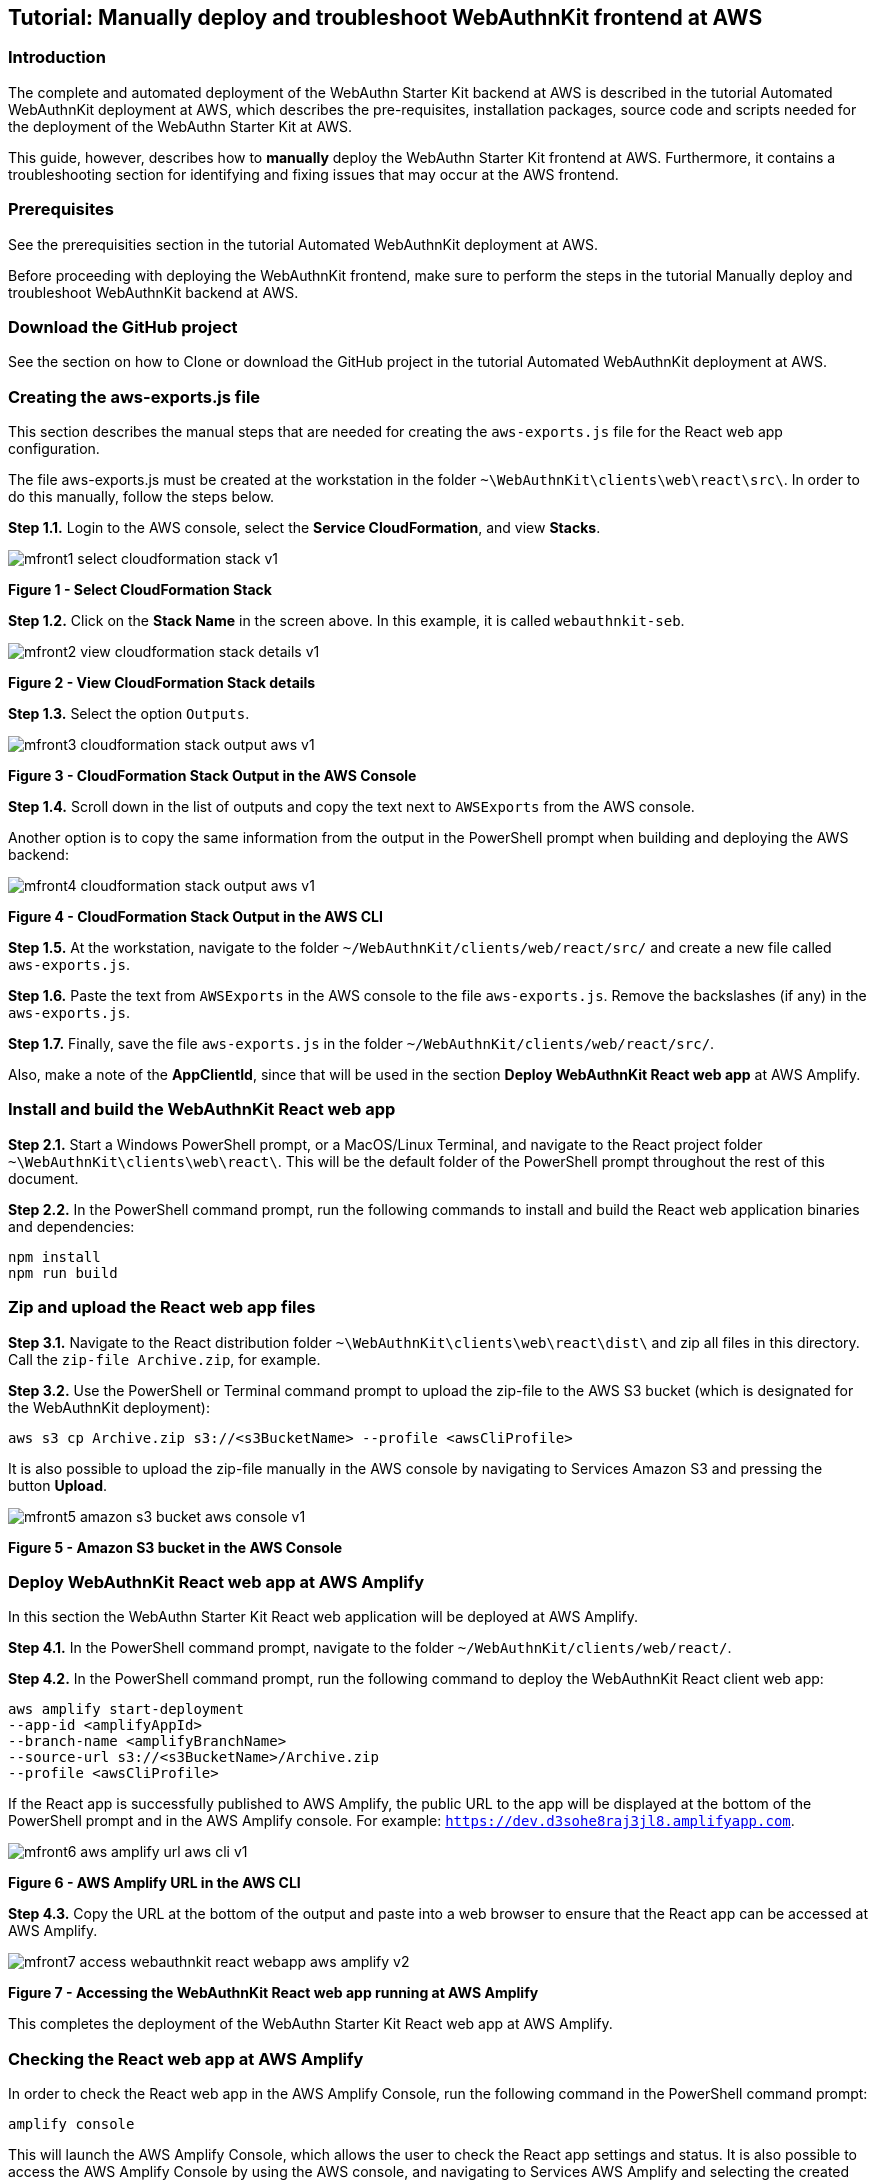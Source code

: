 == Tutorial: Manually deploy and troubleshoot WebAuthnKit frontend at AWS


=== Introduction

The complete and automated deployment of the WebAuthn Starter Kit backend at AWS is described in the tutorial Automated WebAuthnKit deployment at AWS, which describes the pre-requisites, installation packages, source code and scripts needed for the deployment of the WebAuthn Starter Kit at AWS.

This guide, however, describes how to *manually* deploy the WebAuthn Starter Kit frontend at AWS. Furthermore, it contains a troubleshooting section for identifying and fixing issues that may occur at the AWS frontend.

=== Prerequisites

See the prerequisities section in the tutorial Automated WebAuthnKit deployment at AWS.

Before proceeding with deploying the WebAuthnKit frontend, make sure to perform the steps in the tutorial Manually deploy and troubleshoot WebAuthnKit backend at AWS.

=== Download the GitHub project

See the section on how to Clone or download the GitHub project in the tutorial Automated WebAuthnKit deployment at AWS.

=== Creating the aws-exports.js file

This section describes the manual steps that are needed for creating the `aws-exports.js` file for the React web app configuration.

The file aws-exports.js must be created at the workstation in the folder `~\WebAuthnKit\clients\web\react\src\`. In order to do this manually, follow the steps below.

*Step 1.1.* Login to the AWS console, select the *Service CloudFormation*, and view *Stacks*.

image::Images/mfront1-select-cloudformation-stack-v1.jpg[]
*Figure 1 - Select CloudFormation Stack*

*Step 1.2.* Click on the *Stack Name* in the screen above. In this example, it is called `webauthnkit-seb`.

image::Images/mfront2-view-cloudformation-stack-details-v1.jpg[]
*Figure 2 - View CloudFormation Stack details*

*Step 1.3.* Select the option `Outputs`.

image::Images/mfront3-cloudformation-stack-output-aws-v1.jpg[]
*Figure 3 - CloudFormation Stack Output in the AWS Console*

*Step 1.4.* Scroll down in the list of outputs and copy the text next to `AWSExports` from the AWS console.

Another option is to copy the same information from the output in the PowerShell prompt when building and deploying the AWS backend:

image::Images/mfront4-cloudformation-stack-output-aws-v1.jpg[]
*Figure 4 - CloudFormation Stack Output in the AWS CLI*

*Step 1.5.* At the workstation, navigate to the folder `~/WebAuthnKit/clients/web/react/src/` and create a new file called `aws-exports.js`.

*Step 1.6.* Paste the text from `AWSExports` in the AWS console to the file `aws-exports.js`. Remove the backslashes (if any) in the `aws-exports.js`.

*Step 1.7.* Finally, save the file `aws-exports.js` in the folder `~/WebAuthnKit/clients/web/react/src/`.

Also, make a note of the *AppClientId*, since that will be used in the section *Deploy WebAuthnKit React web app* at AWS Amplify.

=== Install and build the WebAuthnKit React web app

*Step 2.1.* Start a Windows PowerShell prompt, or a MacOS/Linux Terminal, and navigate to the React project folder `~\WebAuthnKit\clients\web\react\`. This will be the default folder of the PowerShell prompt throughout the rest of this document.

*Step 2.2.* In the PowerShell command prompt, run the following commands to install and build the React web application binaries and dependencies:

   npm install
   npm run build

=== Zip and upload the React web app files

*Step 3.1.* Navigate to the React distribution folder `~\WebAuthnKit\clients\web\react\dist\` and zip all files in this directory. Call the `zip-file Archive.zip`, for example.

*Step 3.2.* Use the PowerShell or Terminal command prompt to upload the zip-file to the AWS S3 bucket (which is designated for the WebAuthnKit deployment):

    aws s3 cp Archive.zip s3://<s3BucketName> --profile <awsCliProfile>

It is also possible to upload the zip-file manually in the AWS console by navigating to Services Amazon S3 and pressing the button *Upload*.

image::Images/mfront5-amazon-s3-bucket-aws-console-v1.jpg[]
*Figure 5 - Amazon S3 bucket in the AWS Console*

=== Deploy WebAuthnKit React web app at AWS Amplify

In this section the WebAuthn Starter Kit React web application will be deployed at AWS Amplify.

*Step 4.1.* In the PowerShell command prompt, navigate to the folder `~/WebAuthnKit/clients/web/react/`.

*Step 4.2.* In the PowerShell command prompt, run the following command to deploy the WebAuthnKit React client web app:

    aws amplify start-deployment
    --app-id <amplifyAppId>
    --branch-name <amplifyBranchName>
    --source-url s3://<s3BucketName>/Archive.zip
    --profile <awsCliProfile>

If the React app is successfully published to AWS Amplify, the public URL to the app will be displayed at the bottom of the PowerShell prompt and in the AWS Amplify console. For example: `https://dev.d3sohe8raj3jl8.amplifyapp.com`.

image::Images/mfront6-aws-amplify-url-aws-cli-v1.png[]
*Figure 6 - AWS Amplify URL in the AWS CLI*

*Step 4.3.* Copy the URL at the bottom of the output and paste into a web browser to ensure that the React app can be accessed at AWS Amplify.

image::Images/mfront7-access-webauthnkit-react-webapp-aws-amplify-v2.png[]
*Figure 7 - Accessing the WebAuthnKit React web app running at AWS Amplify*

This completes the deployment of the WebAuthn Starter Kit React web app at AWS Amplify.

=== Checking the React web app at AWS Amplify

In order to check the React web app in the AWS Amplify Console, run the following command in the PowerShell command prompt:

    amplify console

This will launch the AWS Amplify Console, which allows the user to check the React app settings and status. It is also possible to access the AWS Amplify Console by using the AWS console, and navigating to Services AWS Amplify and selecting the created AWS Amplify web app.

image::Images/mfront8-check-react-webapp-aws-amplify-v1.jpg[]
*Figure 8 - Checking the React web app at the AWS Amplify console*

=== Run the WebAuthnKit React web app locally

It is possible to run the WebAuthnKit React web app locally at the workstation.

*Step 5.1.* First, update the environment variables in the AWS Console for the Lambda function `JavaWebAuthnLib<suffix>` as described in this section. The environment variables should be changed to the following values:

    YUBICO_WEBAUTHN_ALLOWED_ORIGINS: https://localhost:8080
    YUBICO_WEBAUTHN_RP_ID: localhost

image::Images/mfront9-change-env-variables-aws-v1.jpg[]
*Figure 9 - Changing the environment variables at the AWS console*

*Step 5.2.* In the PowerShell command prompt at the workstation, navigate to the folder `~/WebAuthnKit/clients/web/react/`. Then run the following command to install the React web app at the local machine:

    npm install

*Step 5.3.* In the PowerShell command prompt at the workstation, run the following command to run the React web app at the local machine:

    npm start

*Step 5.4.* If this is successful, a web browser should be launched with the WebAuthn Starter Kit login page. The URL for this locally running instance of the WebAuthnKit React web app is `https://localhost:8080`.

image::Images/mfront7-access-webauthnkit-react-webapp-aws-amplify-v2.png[]
*Figure 10 - Accessing the WebAuthnKit React web app running locally*

=== Delete stack, S3 bucket and Amplify apps after roll back

If the deployment fails and is rolled back by AWS CloudFormation, the AWS CloudFormation stack, AWS S3 bucket and potentially AWS Amplify app must be deleted before it is deployed again, particularly if the same suffix is used.
